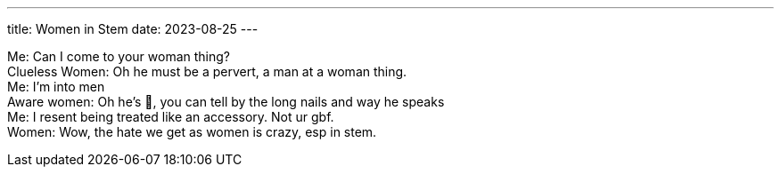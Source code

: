 ---
title: Women in Stem
date: 2023-08-25
---

[%hardbreaks]
Me: Can I come to your woman thing?
Clueless Women: Oh he must be a pervert, a man at a woman thing.
Me: I'm into men
Aware women: Oh he's 💅, you can tell by the long nails and way he speaks
Me: I resent being treated like an accessory. Not ur gbf.
Women: Wow, the hate we get as women is crazy, esp in stem.
